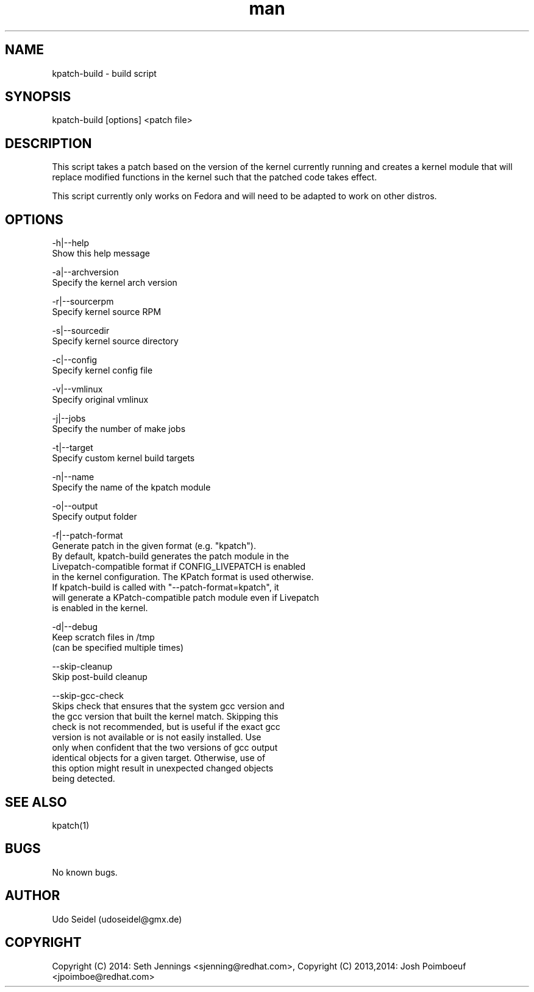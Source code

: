 .\" Manpage for kpatch-build.
.\" Contact udoseidel@gmx.de to correct errors or typos.
.TH man 1 "23 Mar 2014" "1.0" "kpatch-build man page"
.SH NAME
kpatch-build \- build script
.SH SYNOPSIS
kpatch-build [options] <patch file>
.SH DESCRIPTION
This script takes a patch based on the version of the kernel 
currently running and creates a kernel module that will replace 
modified functions in the kernel such that the patched code takes 
effect.

This script currently only works on Fedora and will need to be adapted 
to work on other distros.  

.SH OPTIONS

-h|--help
   Show this help message

-a|--archversion
   Specify the kernel arch version

-r|--sourcerpm
   Specify kernel source RPM
 
-s|--sourcedir
   Specify kernel source directory

-c|--config
   Specify kernel config file

-v|--vmlinux
   Specify original vmlinux

-j|--jobs
   Specify the number of make jobs

-t|--target
   Specify custom kernel build targets

-n|--name
   Specify the name of the kpatch module

-o|--output
   Specify output folder

-f|--patch-format
   Generate patch in the given format (e.g. "kpatch").
   By default, kpatch-build generates the patch module in the
   Livepatch-compatible format if CONFIG_LIVEPATCH is enabled
   in the kernel configuration. The KPatch format is used otherwise.
   If kpatch-build is called with "--patch-format=kpatch", it
   will generate a KPatch-compatible patch module even if Livepatch
   is enabled in the kernel.

-d|--debug
   Keep scratch files in /tmp
   (can be specified multiple times)

--skip-cleanup
   Skip post-build cleanup

--skip-gcc-check
   Skips check that ensures that the system gcc version and
   the gcc version that built the kernel match.  Skipping this
   check is not recommended, but is useful if the exact gcc
   version is not available or is not easily installed. Use
   only when confident that the two versions of gcc output
   identical objects for a given target.  Otherwise, use of
   this option might result in unexpected changed objects
   being detected.

.SH SEE ALSO
kpatch(1)
.SH BUGS
No known bugs.
.SH AUTHOR
Udo Seidel (udoseidel@gmx.de)
.SH COPYRIGHT
Copyright (C) 2014: Seth Jennings <sjenning@redhat.com>, Copyright (C) 
2013,2014:  Josh Poimboeuf <jpoimboe@redhat.com>

